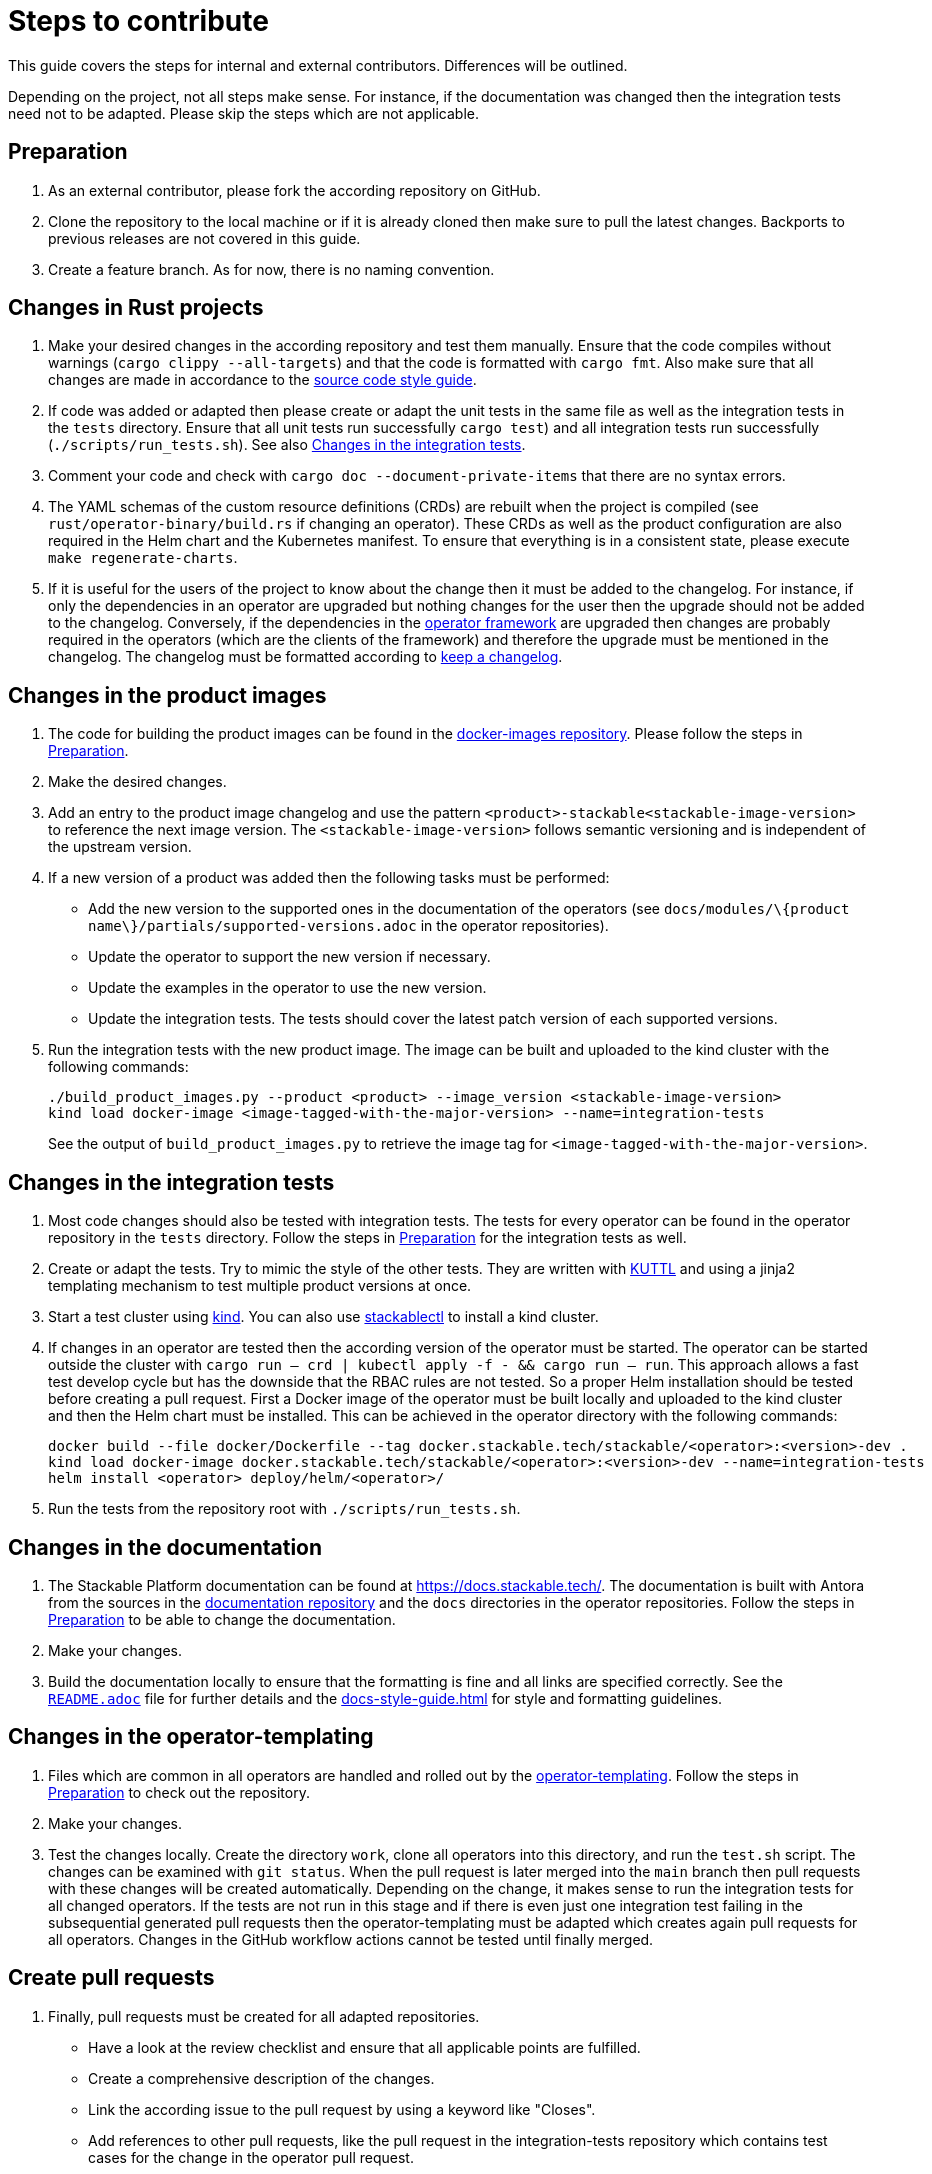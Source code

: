 = Steps to contribute

:docs-readme: https://github.com/stackabletech/documentation/blob/main/README.adoc
:templating-repo: https://github.com/stackabletech/operator-templating
:operator-repo: https://github.com/stackabletech/operator-rs
:docker-repo: https://github.com/stackabletech/docker-images
:docs-repo: https://github.com/stackabletech/documentation

This guide covers the steps for internal and external contributors. Differences will be outlined.

Depending on the project, not all steps make sense. For instance, if the documentation was changed then the integration
tests need not to be adapted. Please skip the steps which are not applicable.

== Preparation

. As an external contributor, please fork the according repository on GitHub.
. Clone the repository to the local machine or if it is already cloned then make sure to pull the latest changes.
  Backports to previous releases are not covered in this guide.
. Create a feature branch. As for now, there is no naming convention.

== Changes in Rust projects

. Make your desired changes in the according repository and test them manually. Ensure that the code compiles without
  warnings (`cargo clippy --all-targets`) and that the code is formatted with `cargo fmt`. Also make sure that all
  changes are made in accordance to the xref:code-style-guide.adoc[source code style guide].
. If code was added or adapted then please create or adapt the unit tests in the same file as well as the integration
  tests in the `tests` directory. Ensure that all unit tests run successfully `cargo test`) and all integration tests
  run successfully (`./scripts/run_tests.sh`). See also <<_changes_in_the_integration_tests>>.
. Comment your code and check with `cargo doc --document-private-items` that there are no syntax errors.
. The YAML schemas of the custom resource definitions (CRDs) are rebuilt when the project is compiled (see
  `rust/operator-binary/build.rs` if changing an operator). These CRDs as well as the product configuration are also
  required in the Helm chart and the Kubernetes manifest. To ensure that everything is in a consistent state, please
  execute `make regenerate-charts`.
. If it is useful for the users of the project to know about the change then it must be added to the changelog. For
  instance, if only the dependencies in an operator are upgraded but nothing changes for the user then the upgrade
  should not be added to the changelog. Conversely, if the dependencies in the {operator-repo}[operator framework] are
  upgraded then changes are probably required in the operators (which are the clients of the framework) and therefore
  the upgrade must be mentioned in the changelog. The changelog must be formatted according to
  https://keepachangelog.com/en/1.1.0/[keep a changelog].

== Changes in the product images

. The code for building the product images can be found in the {docker-repo}[docker-images repository]. Please follow
  the steps in <<Preparation>>.
. Make the desired changes.
. Add an entry to the product image changelog and use the pattern `<product>-stackable<stackable-image-version>` to
  reference the next image version. The `<stackable-image-version>` follows semantic versioning and is independent of
  the upstream version.
. If a new version of a product was added then the following tasks must be performed:
  * Add the new version to the supported ones in the documentation of the operators (see
    `docs/modules/\{product name\}/partials/supported-versions.adoc` in the operator repositories).
  * Update the operator to support the new version if necessary.
  * Update the examples in the operator to use the new version.
  * Update the integration tests. The tests should cover the latest patch version of each supported versions.
. Run the integration tests with the new product image. The image can be built and uploaded to the kind cluster with the
  following commands:
+
[source,bash]
----
./build_product_images.py --product <product> --image_version <stackable-image-version>
kind load docker-image <image-tagged-with-the-major-version> --name=integration-tests
----
+
See the output of `build_product_images.py` to retrieve the image tag for `<image-tagged-with-the-major-version>`.

== Changes in the integration tests

. Most code changes should also be tested with integration tests. The tests for every operator can be found in the
  operator repository in the `tests` directory. Follow the steps in <<Preparation>> for the integration tests as well.
. Create or adapt the tests. Try to mimic the style of the other tests. They are written with https://kuttl.dev/[KUTTL]
  and using a jinja2 templating mechanism to test multiple product versions at once.
. Start a test cluster using https://kind.sigs.k8s.io/[kind]. You can also use
  xref:management:stackablectl:commands/operator.adoc#_install_operator[stackablectl] to install a kind cluster.
. If changes in an operator are tested then the according version of the operator must be started. The operator can be
  started outside the cluster with `cargo run -- crd | kubectl apply -f - && cargo run -- run`. This approach allows a
  fast test develop cycle but has the downside that the RBAC rules are not tested. So a proper Helm installation should
  be tested before creating a pull request. First a Docker image of the operator must be built locally and uploaded to
  the kind cluster and then the Helm chart must be installed. This can be achieved in the operator directory with the
  following commands:
+
[source,bash]
----
docker build --file docker/Dockerfile --tag docker.stackable.tech/stackable/<operator>:<version>-dev .
kind load docker-image docker.stackable.tech/stackable/<operator>:<version>-dev --name=integration-tests
helm install <operator> deploy/helm/<operator>/
----

. Run the tests from the repository root with `./scripts/run_tests.sh`.

== Changes in the documentation

. The Stackable Platform documentation can be found at https://docs.stackable.tech/. The documentation is built with
  Antora from the sources in the {docs-repo}[documentation repository] and the `docs` directories in the operator
  repositories. Follow the steps in <<Preparation>> to be able to change the documentation.
. Make your changes.
. Build the documentation locally to ensure that the formatting is fine and all links are specified correctly. See the
  {docs-readme}[`README.adoc`] file for further details and the xref:docs-style-guide.adoc[] for style and formatting
  guidelines.

== Changes in the operator-templating

. Files which are common in all operators are handled and rolled out by the {templating-repo}[operator-templating].
  Follow the steps in <<Preparation>> to check out the repository.
. Make your changes.
. Test the changes locally. Create the directory `work`, clone all operators into this directory, and run the `test.sh`
  script. The changes can be examined with `git status`. When the pull request is later merged into the `main` branch
  then pull requests with these changes will be created automatically. Depending on the change, it makes sense to run
  the integration tests for all changed operators. If the tests are not run in this stage and if there is even just one
  integration test failing in the subsequential generated pull requests then the operator-templating must be adapted
  which creates again pull requests for all operators. Changes in the GitHub workflow actions cannot be tested until
  finally merged.

== Create pull requests

. Finally, pull requests must be created for all adapted repositories.
  * Have a look at the review checklist and ensure that all applicable points are fulfilled.
  * Create a comprehensive description of the changes.
  * Link the according issue to the pull request by using a keyword like "Closes".
  * Add references to other pull requests, like the pull request in the integration-tests repository which contains test
    cases for the change in the operator pull request.
  * Select a reviewer. Usually "stackabletech/developers" is a good choice.
  * If you are an internal contributor then assign yourself to the issue.
. All pull requests must pass a quality gate before they can be merged. This gate consists of required and not strictly
  required checks which are performed by automated GitHub checks, as well as the mentioned checklist which is checked
  manually in the review. The number of checks seems to be overwhelming but in practice they can be quite easily
  fulfilled if following this guide. A properly set-up development environment (see
  xref:index.adoc#_development_environment[Development Environment]) makes it even easier because the most critical
  steps are performed automatically like showing Clippy warnings while developing and formatting the code. Have a look
  at the status of the checks after they are processed and fix them. The `reviewdog` checks are not mandatory and can be
  ignored if the according change was intentionally. For instance, if a Kubernetes secret was added to the examples of
  an operator then the `detect-secrets` steps could fail which is okay in this case.
. After the pull request is approved, it can be merged. Internal contributors merge them on their own. Pull request from
  external contributors are merged by the approver.
